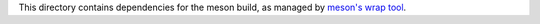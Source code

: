 This directory contains dependencies for the meson build, as managed by
`meson's wrap tool <https://mesonbuild.com/Wrapdb-projects.html#meson-wrapdb-packages>`_.
